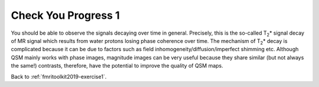 .. _fmritoolkit2019-exercise1-progress1:

Check You Progress 1
====================

.. image:: images/mag_decay.png
   :align: center

You should be able to observe the signals decaying over time in general. Precisely, this is the so-called T\ :sub:`2`\ * signal decay of MR signal which results from water protons losing phase coherence over time. The mechanism of T\ :sub:`2`\ * decay is complicated because it can be due to factors such as field inhomogeneity/diffusion/imperfect shimming etc. Although QSM mainly works with phase images, magnitude images can be very useful because they share similar (but not always the same!) contrasts, therefore, have the potential to improve the quality of QSM maps. 

Back to :ref:`fmritoolkit2019-exercise1`.